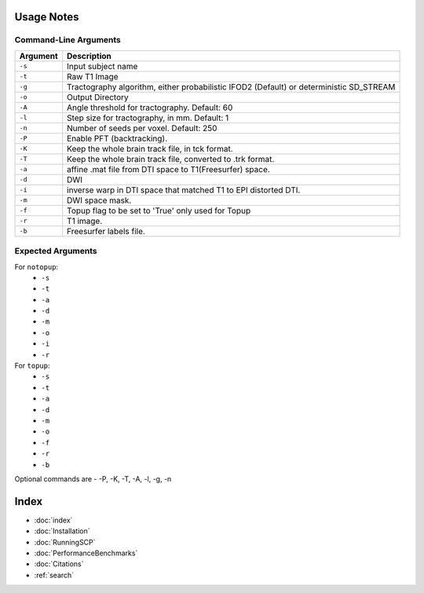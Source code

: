 Usage Notes
===========

Command-Line Arguments
----------------------

.. list-table::
   :header-rows: 1

   * - Argument
     - Description
   * - ``-s``
     - Input subject name
   * - ``-t``
     - Raw T1 Image
   * - ``-g``
     - Tractography algorithm, either probabilistic IFOD2 (Default) or deterministic SD_STREAM
   * - ``-o``
     - Output Directory
   * - ``-A``
     - Angle threshold for tractography. Default: 60
   * - ``-l``
     -  Step size for tractography, in mm. Default: 1
   * - ``-n``
     - Number of seeds per voxel. Default: 250
   * - ``-P``
     - Enable PFT (backtracking). 
   * - ``-K``
     -  Keep the whole brain track file, in tck format. 
   * - ``-T``
     - Keep the whole brain track file, converted to .trk format. 
   * - ``-a``
     -  affine .mat file from DTI space to T1(Freesurfer) space. 
   * - ``-d``
     - DWI
   * - ``-i``
     -  inverse warp in DTI space that matched T1 to EPI distorted DTI. 
   * - ``-m``
     - DWI space mask. 
   * - ``-f``
     -  Topup flag to be set to 'True' only used for Topup
   * - ``-r``
     - T1 image.
   * - ``-b``
     - Freesurfer labels file. 


Expected Arguments
------------------

For ``notopup``:
   - ``-s``
   - ``-t``
   - ``-a``
   - ``-d``
   - ``-m``
   - ``-o``
   - ``-i``   
   - ``-r``

For ``topup``:
   - ``-s``
   - ``-t``
   - ``-a``
   - ``-d``
   - ``-m``
   - ``-o``
   - ``-f``
   - ``-r``
   - ``-b``

Optional commands are - -P, -K, -T, -A, -l, -g, -n


Index
==================

* :doc:`index`
* :doc:`Installation`
* :doc:`RunningSCP`
* :doc:`PerformanceBenchmarks`
* :doc:`Citations`
* :ref:`search`

